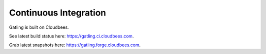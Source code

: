.. _ci:

######################
Continuous Integration
######################

Gatling is built on Cloudbees.

See latest build status here: https://gatling.ci.cloudbees.com.

Grab latest snapshots here: https://gatling.forge.cloudbees.com.